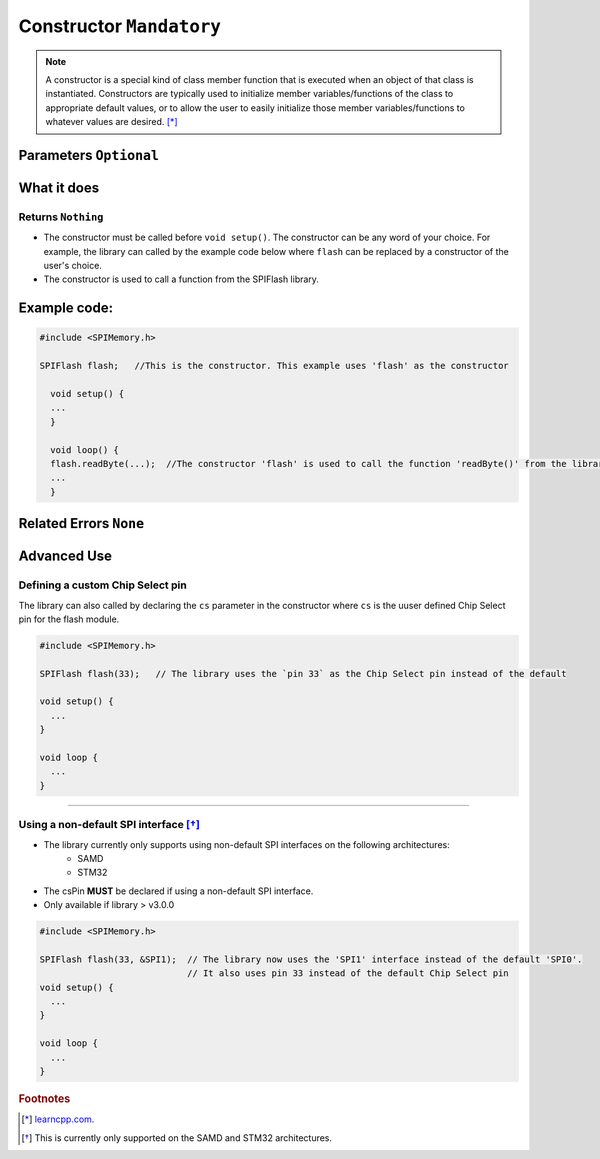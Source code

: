 .. _Constructor:

.. cpp:class:: SPIFlash
.. cpp:function:: SPIFlash::SPIFlash(uint8_t cs = CS, SPIClass *spiinterface = &SPI)

.. default-domain:: cpp
.. highlight:: cpp
  :linenothreshold: 4

##########################
Constructor ``Mandatory``
##########################

.. note::

  A constructor is a special kind of class member function that is executed when an object of that class is instantiated.
  Constructors are typically used to initialize member variables/functions of the class to appropriate default values, or to allow the user to easily initialize those member
  variables/functions to whatever values are desired. [*]_

************************
Parameters ``Optional``
************************
.. cpp:var:: uint8_t cs

    Refer to :ref:`Defining a custom Chip Select pin <customCSPin>`

.. cpp:var:: SPIClass *spiinterface

    Refer to :ref:`Using a non-default SPI interface <nonDefaultSPI>`

********************
What it does
********************

Returns ``Nothing``
---------------------

* The constructor must be called before ``void setup()``. The constructor can be any word of your choice. For example, the library can called by the example code below where ``flash`` can be replaced by a constructor of the user's choice.

* The constructor is used to call a function from the SPIFlash library.

********************
Example code:
********************

.. code-block:: cpp

  #include <SPIMemory.h>

  SPIFlash flash;   //This is the constructor. This example uses 'flash' as the constructor

    void setup() {
    ...
    }

    void loop() {
    flash.readByte(...);  //The constructor 'flash' is used to call the function 'readByte()' from the library
    ...
    }

************************
Related Errors ``None``
************************

.. _advancedUseConstructor:

********************
Advanced Use
********************

.. _customCSPin:

Defining a custom Chip Select pin
------------------------------------
The library can also called by declaring the ``cs`` parameter in the constructor where ``cs`` is the uuser defined Chip Select pin for the flash module.

.. code-block:: cpp

  #include <SPIMemory.h>

  SPIFlash flash(33);   // The library uses the `pin 33` as the Chip Select pin instead of the default

  void setup() {
    ...
  }

  void loop {
    ...
  }

-------------------------------------

.. _nonDefaultSPI:

Using a non-default SPI interface [*]_
----------------------------------------

* The library currently only supports using non-default SPI interfaces on the following architectures:
    * SAMD
    * STM32
* The csPin **MUST** be declared if using a non-default SPI interface.
* Only available if library > v3.0.0

.. code-block:: cpp

  #include <SPIMemory.h>

  SPIFlash flash(33, &SPI1);  // The library now uses the 'SPI1' interface instead of the default 'SPI0'.
                              // It also uses pin 33 instead of the default Chip Select pin
  void setup() {
    ...
  }

  void loop {
    ...
  }

.. rubric:: Footnotes
.. [*] `learncpp.com <http://www.learncpp.com/cpp-tutorial/85-constructors/>`_.
.. [*] This is currently only supported on the SAMD and STM32 architectures.
